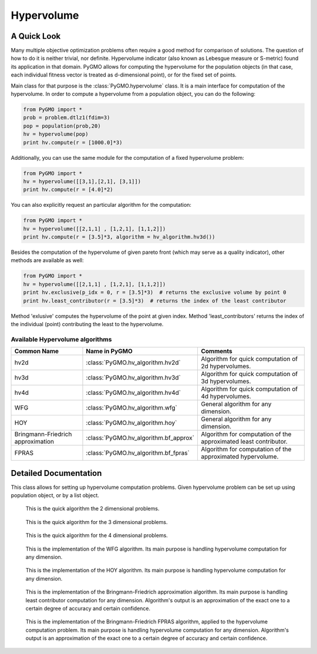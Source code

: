 .. _hypervolume:

Hypervolume
===========

A Quick Look
------------

Many multiple objective optimization problems often require a good method for comparison of solutions.
The question of how to do it is neither trivial, nor definite.
Hypervolume indicator (also known as Lebesgue measure or S-metric) found its application in that domain.
PyGMO allows for computing the hypervolume for the population objects (in that case, each individual fitness vector is treated as d-dimensional point), or for the 
fixed set of points.

Main class for that purpose is the :class:`PyGMO.hypervolume` class.
It is a main interface for computation of the hypervolume.
In order to compute a hypervolume from a population object, you can do the following:

.. code-block:: python

   from PyGMO import *
   prob = problem.dtlz1(fdim=3)
   pop = population(prob,20)
   hv = hypervolume(pop)
   print hv.compute(r = [1000.0]*3)

Additionally, you can use the same module for the computation of a fixed hypervolume problem:

.. code-block:: python

   from PyGMO import *
   hv = hypervolume([[3,1],[2,1], [3,1]])
   print hv.compute(r = [4.0]*2)

You can also explicitly request an particular algorithm for the computation:

.. code-block:: python

   from PyGMO import *
   hv = hypervolume([[2,1,1] , [1,2,1], [1,1,2]])
   print hv.compute(r = [3.5]*3, algorithm = hv_algorithm.hv3d())

Besides the computation of the hypervolume of given pareto front (which may serve as a quality indicator), other methods are available as well:

.. code-block:: python

   from PyGMO import *
   hv = hypervolume([[2,1,1] , [1,2,1], [1,1,2]])
   print hv.exclusive(p_idx = 0, r = [3.5]*3)  # returns the exclusive volume by point 0
   print hv.least_contributor(r = [3.5]*3)  # returns the index of the least contributor

Method 'exlusive' computes the hypervolume of the point at given index.
Method 'least_contributors' returns the index of the individual (point) contributing the least to the hypervolume.


Available Hypervolume algorithms
^^^^^^^^^^^^^^^^^^^^^^
================================== ======================================== ===================================================================
Common Name                        Name in PyGMO                            Comments
================================== ======================================== ===================================================================
hv2d                               :class:`PyGMO.hv_algorithm.hv2d`         Algorithm for quick computation of 2d hypervolumes.
hv3d                               :class:`PyGMO.hv_algorithm.hv3d`         Algorithm for quick computation of 3d hypervolumes.
hv4d                               :class:`PyGMO.hv_algorithm.hv4d`         Algorithm for quick computation of 4d hypervolumes.
WFG                                :class:`PyGMO.hv_algorithm.wfg`          General algorithm for any dimension.
HOY                                :class:`PyGMO.hv_algorithm.hoy`          General algorithm for any dimension.
Bringmann-Friedrich approximation  :class:`PyGMO.hv_algorithm.bf_approx`    Algorithm for computation of the approximated least contributor.
FPRAS                              :class:`PyGMO.hv_algorithm.bf_fpras`     Algorithm for computation of the approximated hypervolume.
================================== ======================================== ===================================================================

Detailed Documentation
----------------------
.. class:: PyGMO.hypervolume()

   This class allows for setting up hypervolume computation problems.
   Given hypervolume problem can be set up using population object, or by a list object.

   .. method:: __init__((PyGMO.population)pop)

      Constructs a hypervolume problem from a population object.
      In that case, each individual's fitness vector is pulled from the population, and treated as a point
      in hyperspace.

      USAGE:
         from PyGMO import *

         prob = problem.dtlz1(fdim=3)

         pop = population(prob,20)

         hv = hypervolume(pop)

   .. method:: __init__((list)L)

      Constructs a custom hypervolume problem from a list.
      List object must contain other list objects that represent points in hyperspace.
      List object cannot be empty, and the dimension of each point must be no lesser than 2.

      USAGE:
         from PyGMO import *

         hv = hypervolume([[2,1,1], [1,1,2], [1,2,1]])

   .. method:: compute(r, algorithm = None)

      Computes the hypervolume for given problem, using the provided reference point r.
      Keyword `algorithm` must be an instance of algorithms that can be found inside `PyGMO.hv_algorithm` module.
      If the keyword is not provided, PyGMO chooses one automatically using the information about the reference point.
      In case of 2, 3 and 4 dimensions, algorithms hv2d, hv3d and hv4d are used.
      For larger dimensions the default method is the WFG.
      As of yet, it is required that reference point is numerically no lesser by each dimension than any point from the previously constructed set of points.

      * r - reference point used for computation
      * algorithm (optional) - hypervolume algorithm used for the computation, uses the best performing algorithm for given dimension by default

      USAGE:
         print hv.compute([3,3,3])

         print hv.compute([3,3,3], algorithm = hv_algorithm.hv3d())

         print hv.compute([3,3,3], algorithm = hv_algorithm.wfg())

   .. method:: exclusive(p_idx, r, algorithm = None)
      
      Computes the exlusive hypervolume for point at given index 'p_idx', using the provided reference point 'r' and the hypervolume algorithm (optional).
      Keyword `algorithm` must be an instance of algorithms that can be found inside `PyGMO.hv_algorithm` module.
      If the keyword is not provided, PyGMO chooses one automatically using the information about the reference point.

      * p_idx - index of the point for which we compute the exclusive hypervolume
      * r - reference point used for computation
      * algorithm (optional) - hypervolume algorithm used for the computation, uses the best performing algorithm for given dimension by default

      USAGE:
         hv.exclusive(p_idx=5, r=[5.0]*3)

         hv.exclusive(p_idx=5, r=[5.0]*3, algorithm=hv_algorithm.hv3d())

   .. method:: least_contributor(r, algorithm = None)
      
      Computes the least contributor to the hypervolume using provided reference point 'r' and the hypervolume algorithm (optional).
      Keyword `algorithm` must be an instance of algorithms that can be found inside `PyGMO.hv_algorithm` module.
      If the keyword is not provided, PyGMO chooses one automatically using the information about the reference point.

      * r - reference point used for computation
      * algorithm (optional) - hypervolume algorithm used for the computation, uses the best performing algorithm for given dimension by default

      USAGE:
         hv.least_contributor(r=[5.0]*3)

         hv.least_contributor(r=[5.0]*3, algorithm=hv_algorithm.bf_approx())

.. class:: PyGMO.hv_algorithm.hv2d()

    This is the quick algorithm the 2 dimensional problems.

   .. method:: __init__()

      Creates an instance of `PyGMO.hv_algorithm.hv2d` class that serves as a parameter to the hypervolume object.

.. class:: PyGMO.hv_algorithm.hv3d()

    This is the quick algorithm for the 3 dimensional problems.

   .. method:: __init__()

      Creates an instance of `PyGMO.hv_algorithm.hv3d` class that serves as a parameter to the hypervolume object.

.. class:: PyGMO.hv_algorithm.hv4d()

    This is the quick algorithm for the 4 dimensional problems.

   .. method:: __init__()

      Creates an instance of `PyGMO.hv_algorithm.hv4d` class that serves as a parameter to the hypervolume object.

.. class:: PyGMO.hv_algorithm.wfg()

    This is the implementation of the WFG algorithm.
    Its main purpose is handling hypervolume computation for any dimension.

   .. method:: __init__()

      Creates an instance of `PyGMO.hv_algorithm.wfg` class that serves as a parameter to the hypervolume object.

.. class:: PyGMO.hv_algorithm.hoy()

    This is the implementation of the HOY algorithm.
    Its main purpose is handling hypervolume computation for any dimension.

   .. method:: __init__()

      Creates an instance of `PyGMO.hv_algorithm.hoy` class that serves as a parameter to the hypervolume object.

.. class:: PyGMO.hv_algorithm.bf_approx()

    This is the implementation of the Bringmann-Friedrich approximation algorithm.
    Its main purpose is handling least contributor computation for any dimension.
    Algorithm's output is an approximation of the exact one to a certain degree of accuracy and certain confidence.

   .. method:: __init__(use_exact = True, trivial_subcase_size = 1, eps = 1e-1, delta = 1e-4, gamma = 0.25, delta_multiplier = 0.775, initial_delta_coeff = 1e-1, alpha = 0.2)

      Creates an instance of `PyGMO.hv_algorithm.bf_approx` class that serves as a parameter to the hypervolume object.
      Default values for the parameters of the algorithm were obtained from the shark implementation of the algorithm:
         http://image.diku.dk/shark/doxygen_pages/html/_least_contributor_approximator_8hpp_source.html

      Parameters:
      	* use_exact - should bf_approx use exact methods for computation
      	* trivial_subcase_size - when the number of points overlapping the bounding box is smaller or equal to that argument, we compute the exlusive hypervolume exactly
      	* eps - accuracy of approximation
      	* delta - confidence of approximation
      	* gamma - constant used for computation of delta for each of the points during the sampling
      	* delta_multiplier - factor with which delta diminishes each round
      	* initial_delta_coeff - initial coefficient multiplied by the delta at round 0
      	* alpha - coefficicient stating how accurately current lowest contributor should be sampled

.. class:: PyGMO.hv_algorithm.bf_fpras()

    This is the implementation of the Bringmann-Friedrich FPRAS algorithm, applied to the hypervolume computation problem.
    Its main purpose is handling hypervolume computation for any dimension.
    Algorithm's output is an approximation of the exact one to a certain degree of accuracy and certain confidence.

   .. method:: __init__(eps = 1e-2, delta = 1e-2)

      Creates an instance of `PyGMO.hv_algorithm.bf_fpras` class that serves as a parameter to the hypervolume object.

      Parameters:
      	* eps - accuracy of approximation
      	* delta - probability of error of the approximation
